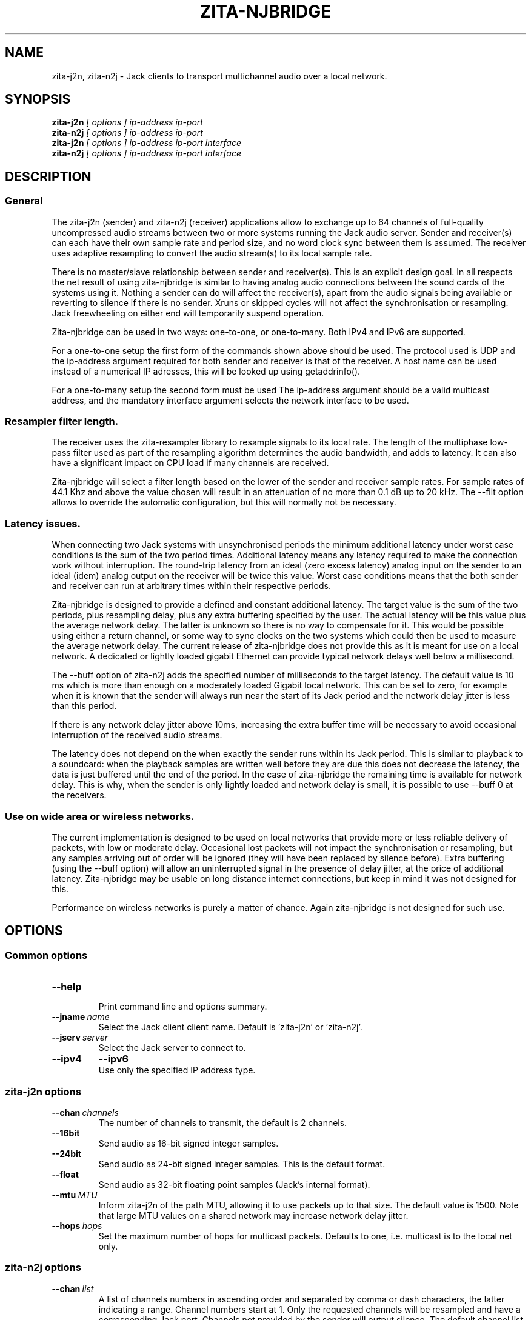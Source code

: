 .TH ZITA-NJBRIDGE "1" "July 2014"
.SH NAME
zita-j2n, zita-n2j \- Jack clients to transport multichannel audio over a local network.

.SH SYNOPSIS
.B zita-j2n
.I [ options ] ip-address ip-port 
.br
.B zita-n2j
.I [ options ] ip-address ip-port 
.br
.B zita-j2n
.I [ options ] ip-address ip-port interface
.br
.B zita-n2j
.I [ options ] ip-address ip-port interface

.SH DESCRIPTION
.SS General
The zita-j2n (sender) and zita-n2j (receiver) applications allow
to exchange up to 64 channels of full-quality uncompressed audio
streams between two or more systems running the Jack audio server. 
Sender and receiver(s) can each have their own sample rate and period
size, and no word clock sync between them is assumed. The receiver
uses adaptive resampling to convert the audio stream(s) to its local
sample rate.
.PP
There is no master/slave relationship between sender and receiver(s).
This is an explicit design goal. In all respects the net result of using
zita-njbridge is similar to having analog audio connections between
the sound cards of the systems using it. Nothing a sender can do will
affect the receiver(s), apart from the audio signals being available
or reverting to silence if there is no sender. Xruns or skipped cycles
will not affect the synchronisation or resampling. Jack freewheeling on
either end will temporarily suspend operation.
.PP
Zita-njbridge can be used in two ways: one-to-one, or one-to-many.
Both IPv4 and IPv6 are supported.
.PP 
For a one-to-one setup the first form of the commands shown above should
be used. The protocol used is UDP and the ip-address argument required
for both sender and receiver is that of the receiver. A host name can be
used instead of a numerical IP adresses, this will be looked up using
getaddrinfo().
.PP
For a one-to-many setup the second form must be used The ip-address 
argument should be a valid multicast address, and the mandatory interface
argument selects the network interface to be used.

.SS Resampler filter length.
The receiver uses the zita-resampler library to resample signals to its
local rate. The length of the multiphase low-pass filter used as part
of the resampling algorithm determines the audio bandwidth, and adds to
latency. It can also have a significant impact on CPU load if many channels
are received.
.PP
Zita-njbridge will select a filter length based on the lower of the
sender and receiver sample rates. For sample rates of 44.1 Khz and
above the value chosen will result in an attenuation of no more than
0.1 dB up to 20 kHz. The --filt option allows to override the automatic
configuration, but this will normally not be necessary. 

.SS Latency issues.
When connecting two Jack systems with unsynchronised periods
the minimum additional latency under worst case conditions is
the sum of the two period times. Additional latency means any
latency required to make the connection work without interruption.
The round-trip latency from an ideal (zero excess latency) analog
input on the sender to an ideal (idem) analog output on the receiver
will be twice this value. Worst case conditions means that the both
sender and receiver can run at arbitrary times within their respective
periods.
.PP
Zita-njbridge is designed to provide a defined and constant additional
latency. The target value is the sum of the two periods, plus resampling
delay, plus any extra buffering specified by the user. The actual latency
will be this value plus the average network delay. The latter is
unknown so there is no way to compensate for it. This would be
possible using either a return channel, or some way to sync clocks
on the two systems which could then be used to measure the average
network delay. The current release of zita-njbridge does not provide
this as it is meant for use on a local network. A dedicated or lightly
loaded gigabit Ethernet can provide typical network delays well below
a millisecond.
.PP
The --buff option of zita-n2j adds the specified number of milliseconds
to the target latency. The default value is 10 ms which is more than
enough on a moderately loaded Gigabit local network. This can be set to
zero, for example when it is known that the sender will always run near
the start of its Jack period and the network delay jitter is less than
this period. 
.PP
If there is any network delay jitter above 10ms, increasing the extra
buffer time will be necessary to avoid occasional interruption of the
received audio streams.
.PP
The latency does not depend on the when exactly the sender runs within
its Jack period. This is similar to playback to a soundcard: when the
playback samples are written well before they are due this does not
decrease the latency, the data is just buffered until the end of the
period. In the case of zita-njbridge the remaining time is available
for network delay. This is why, when the sender is only lightly loaded
and network delay is small, it is possible to use --buff 0 at the receivers.

.SS Use on wide area or wireless networks.
The current implementation is designed to be used on local networks that
provide more or less reliable delivery of packets, with low or moderate
delay. Occasional lost packets will not impact the synchronisation or
resampling, but any samples arriving out of order will be ignored (they
will have been replaced by silence before). Extra buffering (using the
--buff option) will allow an uninterrupted signal in the presence of 
delay jitter, at the price of additional latency. Zita-njbridge may be
usable on long distance internet connections, but keep in mind it was
not designed for this.
.PP
Performance on wireless networks is purely a matter of chance. Again
zita-njbridge is not designed for such use. 

.SH OPTIONS

.SS Common options

.TP
.BR --help
.br
Print command line and options summary.

.TP
.BI --jname \ name
.br
Select the Jack client client name. Default
is 'zita-j2n' or 'zita-n2j'.

.TP
.BI --jserv \ server
.br
Select the Jack server to connect to.

.TP
.B --ipv4
.B --ipv6
.br
Use only the specified IP address type.

.SS zita-j2n options

.TP
.BI --chan \ channels
.br
The number of channels to transmit, the default is 2 channels.

.TP
.B --16bit
.br
Send audio as 16-bit signed integer samples.

.TP
.B --24bit
.br
Send audio as 24-bit signed integer samples. This is the default format.

.TP
.B --float
.br
Send audio as 32-bit floating point samples (Jack's internal
format).

.TP
.BI --mtu \ MTU
.br
Inform zita-j2n of the path MTU, allowing it to use packets up to
that size. The default value is 1500. Note that large MTU values
on a shared network may increase network delay jitter. 

.TP
.BI --hops \ hops
.br
Set the maximum number of hops for multicast packets.
Defaults to one, i.e. multicast is to the local net
only.

.SS zita-n2j options

.TP
.BI --chan \ list
.br
A list of channels numbers in ascending order and separated
by comma or dash characters, the latter indicating a range.
Channel numbers start at 1. Only the requested channels will
be resampled and have a corresponding Jack port. Channels not
provided by the sender will output silence. The default
channel list is '1,2'.

.TP
.BI --buff \ time
.br
Increase the target latency by the given time, in milliseconds.
The default is 10 ms. See the description above for what exactly
this means.

.TP
.BI --filt \ delay
.br
Set the resampler filter delay, in samples at the lower of the
two sample rates, in the range 16..96. See above for details.

.TP
.B --info
.br
Print additional diagnostic information. Four values will
be printed four times per second: the number of jack periods
during the last 1/4 second, the average resampler control
loop error in frames, the average resampler ratio correction
and the minumum number of frames available in the receive
buffer.

.SH "AUTHOR"
zita-j2n, zita-n2j and this manual page were written
by Fons Adriaensen <fons@linuxaudio.org>.

